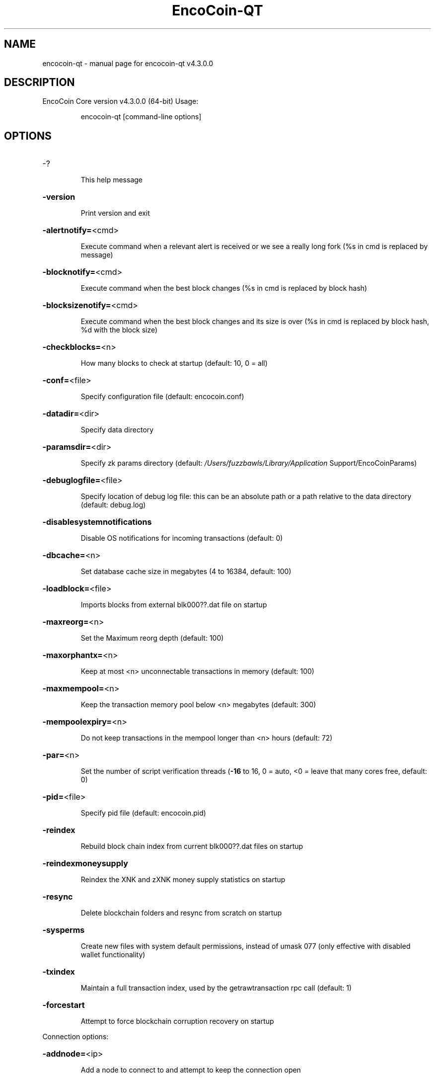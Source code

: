 .\" DO NOT MODIFY THIS FILE!  It was generated by help2man 1.47.6.
.TH EncoCoin-QT "1" "September 2020" "encocoin-qt v4.3.0.0" "User Commands"
.SH NAME
encocoin-qt \- manual page for encocoin-qt v4.3.0.0
.SH DESCRIPTION
EncoCoin Core version v4.3.0.0 (64\-bit)
Usage:
.IP
encocoin\-qt [command\-line options]
.SH OPTIONS
.HP
\-?
.IP
This help message
.HP
\fB\-version\fR
.IP
Print version and exit
.HP
\fB\-alertnotify=\fR<cmd>
.IP
Execute command when a relevant alert is received or we see a really
long fork (%s in cmd is replaced by message)
.HP
\fB\-blocknotify=\fR<cmd>
.IP
Execute command when the best block changes (%s in cmd is replaced by
block hash)
.HP
\fB\-blocksizenotify=\fR<cmd>
.IP
Execute command when the best block changes and its size is over (%s in
cmd is replaced by block hash, %d with the block size)
.HP
\fB\-checkblocks=\fR<n>
.IP
How many blocks to check at startup (default: 10, 0 = all)
.HP
\fB\-conf=\fR<file>
.IP
Specify configuration file (default: encocoin.conf)
.HP
\fB\-datadir=\fR<dir>
.IP
Specify data directory
.HP
\fB\-paramsdir=\fR<dir>
.IP
Specify zk params directory (default:
\fI\,/Users/fuzzbawls/Library/Application\/\fP Support/EncoCoinParams)
.HP
\fB\-debuglogfile=\fR<file>
.IP
Specify location of debug log file: this can be an absolute path or a
path relative to the data directory (default: debug.log)
.HP
\fB\-disablesystemnotifications\fR
.IP
Disable OS notifications for incoming transactions (default: 0)
.HP
\fB\-dbcache=\fR<n>
.IP
Set database cache size in megabytes (4 to 16384, default: 100)
.HP
\fB\-loadblock=\fR<file>
.IP
Imports blocks from external blk000??.dat file on startup
.HP
\fB\-maxreorg=\fR<n>
.IP
Set the Maximum reorg depth (default: 100)
.HP
\fB\-maxorphantx=\fR<n>
.IP
Keep at most <n> unconnectable transactions in memory (default: 100)
.HP
\fB\-maxmempool=\fR<n>
.IP
Keep the transaction memory pool below <n> megabytes (default: 300)
.HP
\fB\-mempoolexpiry=\fR<n>
.IP
Do not keep transactions in the mempool longer than <n> hours (default:
72)
.HP
\fB\-par=\fR<n>
.IP
Set the number of script verification threads (\fB\-16\fR to 16, 0 = auto, <0 =
leave that many cores free, default: 0)
.HP
\fB\-pid=\fR<file>
.IP
Specify pid file (default: encocoin.pid)
.HP
\fB\-reindex\fR
.IP
Rebuild block chain index from current blk000??.dat files on startup
.HP
\fB\-reindexmoneysupply\fR
.IP
Reindex the XNK and zXNK money supply statistics on startup
.HP
\fB\-resync\fR
.IP
Delete blockchain folders and resync from scratch on startup
.HP
\fB\-sysperms\fR
.IP
Create new files with system default permissions, instead of umask 077
(only effective with disabled wallet functionality)
.HP
\fB\-txindex\fR
.IP
Maintain a full transaction index, used by the getrawtransaction rpc
call (default: 1)
.HP
\fB\-forcestart\fR
.IP
Attempt to force blockchain corruption recovery on startup
.PP
Connection options:
.HP
\fB\-addnode=\fR<ip>
.IP
Add a node to connect to and attempt to keep the connection open
.HP
\fB\-banscore=\fR<n>
.IP
Threshold for disconnecting misbehaving peers (default: 100)
.HP
\fB\-bantime=\fR<n>
.IP
Number of seconds to keep misbehaving peers from reconnecting (default:
86400)
.HP
\fB\-bind=\fR<addr>
.IP
Bind to given address and always listen on it. Use [host]:port notation
for IPv6
.HP
\fB\-connect=\fR<ip>
.IP
Connect only to the specified node(s); \fB\-noconnect\fR or \fB\-connect\fR=\fI\,0\/\fR alone to
disable automatic connections
.HP
\fB\-discover\fR
.IP
Discover own IP address (default: 1 when listening and no \fB\-externalip\fR)
.HP
\fB\-dns\fR
.IP
Allow DNS lookups for \fB\-addnode\fR, \fB\-seednode\fR and \fB\-connect\fR (default: 1)
.HP
\fB\-dnsseed\fR
.IP
Query for peer addresses via DNS lookup, if low on addresses (default: 1
unless \fB\-connect\fR/\-noconnect)
.HP
\fB\-externalip=\fR<ip>
.IP
Specify your own public address
.HP
\fB\-forcednsseed\fR
.IP
Always query for peer addresses via DNS lookup (default: 0)
.HP
\fB\-listen\fR
.IP
Accept connections from outside (default: 1 if no \fB\-proxy\fR or
\fB\-connect\fR/\-noconnect)
.HP
\fB\-listenonion\fR
.IP
Automatically create Tor hidden service (default: 1)
.HP
\fB\-maxconnections=\fR<n>
.IP
Maintain at most <n> connections to peers (default: 125)
.HP
\fB\-maxreceivebuffer=\fR<n>
.IP
Maximum per\-connection receive buffer, <n>*1000 bytes (default: 5000)
.HP
\fB\-maxsendbuffer=\fR<n>
.IP
Maximum per\-connection send buffer, <n>*1000 bytes (default: 1000)
.HP
\fB\-onion=\fR<ip:port>
.IP
Use separate SOCKS5 proxy to reach peers via Tor hidden services
(default: \fB\-proxy\fR)
.HP
\fB\-onlynet=\fR<net>
.IP
Only connect to nodes in network <net> (ipv4, ipv6 or onion)
.HP
\fB\-permitbaremultisig\fR
.IP
Relay non\-P2SH multisig (default: 1)
.HP
\fB\-peerbloomfilters\fR
.IP
Support filtering of blocks and transaction with bloom filters (default:
1)
.HP
\fB\-port=\fR<port>
.IP
Listen for connections on <port> (default: 43013 or testnet: 51474)
.HP
\fB\-proxy=\fR<ip:port>
.IP
Connect through SOCKS5 proxy
.HP
\fB\-proxyrandomize\fR
.IP
Randomize credentials for every proxy connection. This enables Tor
stream isolation (default: 1)
.HP
\fB\-seednode=\fR<ip>
.IP
Connect to a node to retrieve peer addresses, and disconnect
.HP
\fB\-timeout=\fR<n>
.IP
Specify connection timeout in milliseconds (minimum: 1, default: 5000)
.HP
\fB\-torcontrol=\fR<ip>:<port>
.IP
Tor control port to use if onion listening enabled (default:
127.0.0.1:9051)
.HP
\fB\-torpassword=\fR<pass>
.IP
Tor control port password (default: empty)
.HP
\fB\-upnp\fR
.IP
Use UPnP to map the listening port (default: 0)
.HP
\fB\-whitebind=\fR<addr>
.IP
Bind to given address and whitelist peers connecting to it. Use
[host]:port notation for IPv6
.HP
\fB\-whitelist=\fR<netmask>
.IP
Whitelist peers connecting from the given netmask or IP address. Can be
specified multiple times. Whitelisted peers cannot be DoS banned and
their transactions are always relayed, even if they are already in the
mempool, useful e.g. for a gateway
.PP
Wallet options:
.HP
\fB\-backuppath=\fR<dir|file>
.IP
Specify custom backup path to add a copy of any wallet backup. If set as
dir, every backup generates a timestamped file. If set as file, will
rewrite to that file every backup.
.HP
\fB\-createwalletbackups=\fR<n>
.IP
Number of automatic wallet backups (default: 10)
.HP
\fB\-custombackupthreshold=\fR<n>
.IP
Number of custom location backups to retain (default: 1)
.HP
\fB\-disablewallet\fR
.IP
Do not load the wallet and disable wallet RPC calls
.HP
\fB\-keypool=\fR<n>
.IP
Set key pool size to <n> (default: 100)
.HP
\fB\-legacywallet\fR
.IP
On first run, create a legacy wallet instead of a HD wallet
.HP
\fB\-maxtxfee=\fR<amt>
.IP
Maximum total fees to use in a single wallet transaction, setting too
low may abort large transactions (default: 1.00)
.HP
\fB\-mintxfee=\fR<amt>
.IP
Fees (in XNK/Kb) smaller than this are considered zero fee for
transaction creation (default: 0.0001)
.HP
\fB\-paytxfee=\fR<amt>
.IP
Fee (in XNK/kB) to add to transactions you send (default: 0.00)
.HP
\fB\-rescan\fR
.IP
Rescan the block chain for missing wallet transactions on startup
.HP
\fB\-salvagewallet\fR
.IP
Attempt to recover private keys from a corrupt wallet file on startup
.HP
\fB\-sendfreetransactions\fR
.IP
Send transactions as zero\-fee transactions if possible (default: 0)
.HP
\fB\-spendzeroconfchange\fR
.IP
Spend unconfirmed change when sending transactions (default: 1)
.HP
\fB\-txconfirmtarget=\fR<n>
.IP
If paytxfee is not set, include enough fee so transactions begin
confirmation on average within n blocks (default: 1)
.HP
\fB\-upgradewallet\fR
.IP
Upgrade wallet to latest format on startup
.HP
\fB\-wallet=\fR<file>
.IP
Specify wallet file (within data directory) (default: wallet.dat)
.HP
\fB\-walletnotify=\fR<cmd>
.IP
Execute command when a wallet transaction changes (%s in cmd is replaced
by TxID)
.HP
\fB\-zapwallettxes=\fR<mode>
.IP
Delete all wallet transactions and only recover those parts of the
blockchain through \fB\-rescan\fR on startup (1 = keep tx meta data e.g.
account owner and payment request information, 2 = drop tx meta data)
.PP
Mining/Staking options:
.HP
\fB\-coldstaking=\fR<n>
.IP
Enable cold staking functionality (0\-1, default: 1). Disabled if
staking=0
.HP
\fB\-gen\fR
.IP
Generate coins (default: 0)
.HP
\fB\-genproclimit=\fR<n>
.IP
Set the number of threads for coin generation if enabled (\fB\-1\fR = all
cores, default: 1)
.HP
\fB\-minstakesplit=\fR<amt>
.IP
Minimum positive amount (in XNK) allowed by GUI and RPC for the stake
split threshold (default: 100.00)
.HP
\fB\-staking=\fR<n>
.IP
Enable staking functionality (0\-1, default: 1)
.HP
\fB\-windowtitle=\fR<name>
.IP
Wallet window title
.PP
ZeroMQ notification options:
.HP
\fB\-zmqpubhashblock=\fR<address>
.IP
Enable publish hash block in <address>
.HP
\fB\-zmqpubhashtx=\fR<address>
.IP
Enable publish hash transaction in <address>
.HP
\fB\-zmqpubhashtxlock=\fR<address>
.IP
Enable publish hash transaction (locked via SwiftX) in <address>
.HP
\fB\-zmqpubrawblock=\fR<address>
.IP
Enable publish raw block in <address>
.HP
\fB\-zmqpubrawtx=\fR<address>
.IP
Enable publish raw transaction in <address>
.HP
\fB\-zmqpubrawtxlock=\fR<address>
.IP
Enable publish raw transaction (locked via SwiftX) in <address>
.PP
Debugging/Testing options:
.HP
\fB\-uacomment=\fR<cmt>
.IP
Append comment to the user agent string
.HP
\fB\-debug=\fR<category>
.IP
Output debugging information (default: 0, supplying <category> is
optional). If <category> is not supplied, output all debugging
information.<category> can be: net, tor, mempool, http, bench, zmq, db,
rpc, estimatefee, addrman, selectcoins, reindex, cmpctblock, rand,
prune, proxy, mempoolrej, libevent, coindb, qt, leveldb, staking,
masternode, mnbudget, zero, mnping.
.HP
\fB\-debugexclude=\fR<category>
.IP
Exclude debugging information for a category. Can be used in conjunction
with \fB\-debug\fR=\fI\,1\/\fR to output debug logs for all categories except one or more
specified categories.
.HP
\fB\-help\-debug\fR
.IP
Show all debugging options (usage: \fB\-\-help\fR \fB\-help\-debug\fR)
.HP
\fB\-logips\fR
.IP
Include IP addresses in debug output (default: 0)
.HP
\fB\-logtimestamps\fR
.IP
Prepend debug output with timestamp (default: 1)
.HP
\fB\-logtimemicros\fR
.IP
Add microsecond precision to debug timestamps (default: 0)
.HP
\fB\-maxtipage=\fR<n>
.IP
Maximum tip age in seconds to consider node in initial block download
(default: 86400)
.HP
\fB\-minrelaytxfee=\fR<amt>
.IP
Fees (in XNK/Kb) smaller than this are considered zero fee for relaying,
mining and transaction creation (default: 0.0001)
.HP
\fB\-printtoconsole\fR
.IP
Send trace/debug info to console instead of debug.log file (default: 0)
.HP
\fB\-shrinkdebugfile\fR
.IP
Shrink debug.log file on client startup (default: 1 when no \fB\-debug\fR)
.HP
\fB\-testnet\fR
.IP
Use the test network
.HP
\fB\-litemode=\fR<n>
.IP
Disable all EncoCoin specific functionality (Masternodes, Zerocoin, SwiftX,
Budgeting) (0\-1, default: 0)
.PP
Masternode options:
.HP
\fB\-masternode=\fR<n>
.IP
Enable the client to act as a masternode (0\-1, default: 0)
.HP
\fB\-mnconf=\fR<file>
.IP
Specify masternode configuration file (default: masternode.conf)
.HP
\fB\-mnconflock=\fR<n>
.IP
Lock masternodes from masternode configuration file (default: 1)
.HP
\fB\-masternodeprivkey=\fR<n>
.IP
Set the masternode private key
.HP
\fB\-masternodeaddr=\fR<n>
.IP
Set external address:port to get to this masternode (example:
128.127.106.235:43013)
.HP
\fB\-budgetvotemode=\fR<mode>
.IP
Change automatic finalized budget voting behavior. mode=auto: Vote for
only exact finalized budget match to my generated budget. (string,
default: auto)
.PP
Zerocoin options:
.HP
\fB\-reindexzerocoin=\fR<n>
.IP
Delete all zerocoin spends and mints that have been recorded to the
blockchain database and reindex them (0\-1, default: 0)
.PP
SwiftX options:
.HP
\fB\-enableswifttx=\fR<n>
.IP
Enable SwiftX, show confirmations for locked transactions (bool,
default: true)
.HP
\fB\-swifttxdepth=\fR<n>
.IP
Show N confirmations for a successfully locked transaction (0\-9999,
default: 5)
.PP
Node relay options:
.HP
\fB\-datacarrier\fR
.IP
Relay and mine data carrier transactions (default: 1)
.HP
\fB\-datacarriersize\fR
.IP
Maximum size of data in data carrier transactions we relay and mine
(default: 83)
.PP
Block creation options:
.HP
\fB\-blockminsize=\fR<n>
.IP
Set minimum block size in bytes (default: 0)
.HP
\fB\-blockmaxsize=\fR<n>
.IP
Set maximum block size in bytes (default: 750000)
.HP
\fB\-blockprioritysize=\fR<n>
.IP
Set maximum size of high\-priority/low\-fee transactions in bytes
(default: 50000)
.PP
RPC server options:
.HP
\fB\-server\fR
.IP
Accept command line and JSON\-RPC commands
.HP
\fB\-rest\fR
.IP
Accept public REST requests (default: 0)
.HP
\fB\-rpcbind=\fR<addr>
.IP
Bind to given address to listen for JSON\-RPC connections. Use
[host]:port notation for IPv6. This option can be specified multiple
times (default: bind to all interfaces)
.HP
\fB\-rpccookiefile=\fR<loc>
.IP
Location of the auth cookie (default: data dir)
.HP
\fB\-rpcuser=\fR<user>
.IP
Username for JSON\-RPC connections
.HP
\fB\-rpcpassword=\fR<pw>
.IP
Password for JSON\-RPC connections
.HP
\fB\-rpcport=\fR<port>
.IP
Listen for JSON\-RPC connections on <port> (default: 43014 or testnet:
51475)
.HP
\fB\-rpcallowip=\fR<ip>
.IP
Allow JSON\-RPC connections from specified source. Valid for <ip> are a
single IP (e.g. 1.2.3.4), a network/netmask (e.g. 1.2.3.4/255.255.255.0)
or a network/CIDR (e.g. 1.2.3.4/24). This option can be specified
multiple times
.HP
\fB\-rpcthreads=\fR<n>
.IP
Set the number of threads to service RPC calls (default: 4)
.HP
\fB\-blockspamfilter=\fR<n>
.IP
Use block spam filter (default: 1)
.HP
\fB\-blockspamfiltermaxsize=\fR<n>
.IP
Maximum size of the list of indexes in the block spam filter (default:
100)
.HP
\fB\-blockspamfiltermaxavg=\fR<n>
.IP
Maximum average size of an index occurrence in the block spam filter
(default: 10)
.PP
UI Options:
.HP
\fB\-choosedatadir\fR
.IP
Choose data directory on startup (default: 0)
.HP
\fB\-lang=\fR<lang>
.IP
Set language, for example "de_DE" (default: system locale)
.HP
\fB\-min\fR
.IP
Start minimized
.HP
\fB\-rootcertificates=\fR<file>
.IP
Set SSL root certificates for payment request (default: \fB\-system\-\fR)
.HP
\fB\-splash\fR
.IP
Show splash screen on startup (default: 1)
.HP
\fB\-hidecharts\fR
.IP
Hide QT staking charts on startup (default: 0)
.SH COPYRIGHT
Copyright (C) 2009-2020 The Bitcoin Core Developers

Copyright (C) 2014-2020 The Dash Core Developers

Copyright (C) 2015-2020 The EncoCoin Core Developers

This is experimental software.

Distributed under the MIT software license, see the accompanying file COPYING
or <http://www.opensource.org/licenses/mit-license.php>.

This product includes software developed by the OpenSSL Project for use in the
OpenSSL Toolkit <https://www.openssl.org/> and cryptographic software written
by Eric Young and UPnP software written by Thomas Bernard.
